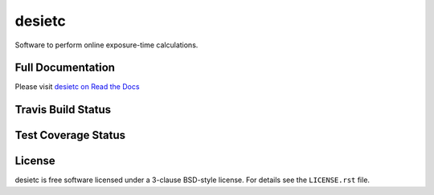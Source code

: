 =======
desietc
=======

Software to perform online exposure-time calculations.

Full Documentation
------------------

Please visit `desietc on Read the Docs`_

.. image:: https://readthedocs.org/projects/desietc/badge/?version=latest
    :target: http://desietc.readthedocs.io/en/latest/
    :alt: Documentation Status

.. _`desietc on Read the Docs`: http://desietc.readthedocs.io/en/latest/

Travis Build Status
-------------------

.. image:: https://img.shields.io/travis/desihub/desietc.svg
    :target: https://travis-ci.org/desihub/desietc
    :alt: Travis Build Status


Test Coverage Status
--------------------

.. image:: https://coveralls.io/repos/github/desihub/desietc/badge.svg?branch=master
    :target: https://coveralls.io/github/desihub/desietc?branch=master
    :alt: Test Coverage Status

License
-------

desietc is free software licensed under a 3-clause BSD-style license.
For details see the ``LICENSE.rst`` file.
